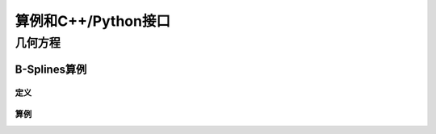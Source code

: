 算例和C++/Python接口
==========================

几何方程
---------------------------

B-Splines算例
^^^^^^^^^^^^^^^^^^^^^^

定义
"""""""""""""""

算例
"""""""""""""""





		  

